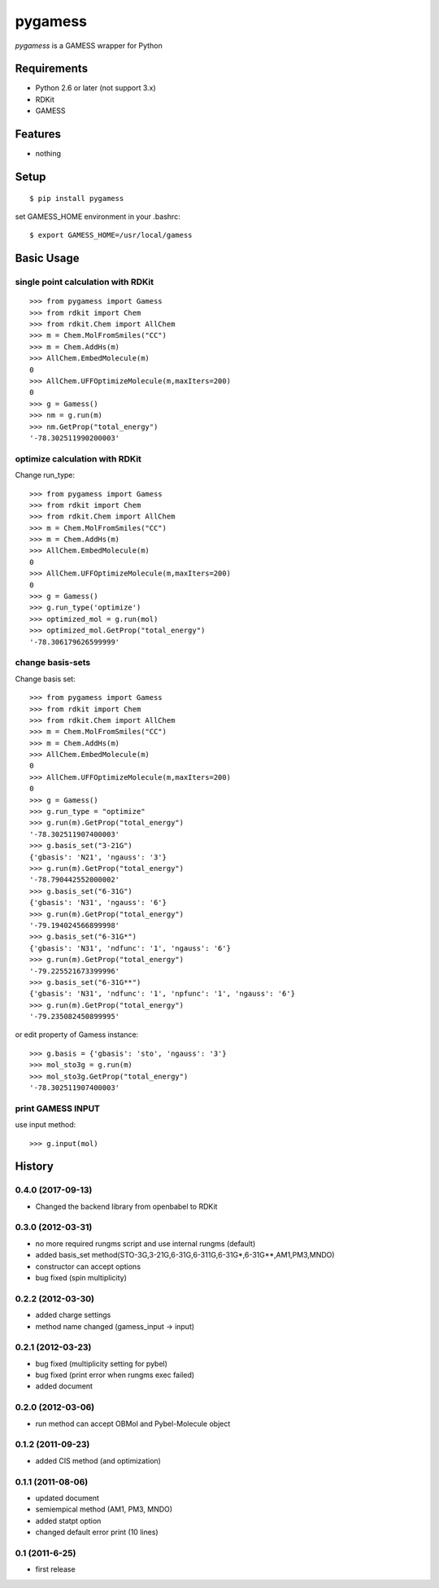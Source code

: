 ==========
 pygamess
==========

`pygamess` is a GAMESS wrapper for Python

Requirements
------------
* Python 2.6 or later (not support 3.x)
* RDKit
* GAMESS

Features
--------
* nothing

Setup
-----
::

    $ pip install pygamess

set GAMESS_HOME environment in your .bashrc::

    $ export GAMESS_HOME=/usr/local/gamess

Basic Usage
-----------

single point calculation with RDKit
~~~~~~~~~~~~~~~~~~~~~~~~~~~~~~~~~~~

::

    >>> from pygamess import Gamess
    >>> from rdkit import Chem
    >>> from rdkit.Chem import AllChem
    >>> m = Chem.MolFromSmiles("CC")
    >>> m = Chem.AddHs(m)
    >>> AllChem.EmbedMolecule(m)
    0
    >>> AllChem.UFFOptimizeMolecule(m,maxIters=200)
    0
    >>> g = Gamess()
    >>> nm = g.run(m)
    >>> nm.GetProp("total_energy")
    '-78.302511990200003'

optimize calculation with RDKit
~~~~~~~~~~~~~~~~~~~~~~~~~~~~~~~

Change run_type::

    >>> from pygamess import Gamess
    >>> from rdkit import Chem
    >>> from rdkit.Chem import AllChem
    >>> m = Chem.MolFromSmiles("CC")
    >>> m = Chem.AddHs(m)
    >>> AllChem.EmbedMolecule(m)
    0
    >>> AllChem.UFFOptimizeMolecule(m,maxIters=200)
    0
    >>> g = Gamess()
    >>> g.run_type('optimize')
    >>> optimized_mol = g.run(mol)
    >>> optimized_mol.GetProp("total_energy")
    '-78.306179626599999'

change basis-sets
~~~~~~~~~~~~~~~~~

Change basis set::

    >>> from pygamess import Gamess
    >>> from rdkit import Chem
    >>> from rdkit.Chem import AllChem
    >>> m = Chem.MolFromSmiles("CC")
    >>> m = Chem.AddHs(m)
    >>> AllChem.EmbedMolecule(m)
    0
    >>> AllChem.UFFOptimizeMolecule(m,maxIters=200)
    0
    >>> g = Gamess()
    >>> g.run_type = "optimize"
    >>> g.run(m).GetProp("total_energy")
    '-78.302511907400003'
    >>> g.basis_set("3-21G")
    {'gbasis': 'N21', 'ngauss': '3'}
    >>> g.run(m).GetProp("total_energy")
    '-78.790442552000002'
    >>> g.basis_set("6-31G")
    {'gbasis': 'N31', 'ngauss': '6'}
    >>> g.run(m).GetProp("total_energy")
    '-79.194024566899998'
    >>> g.basis_set("6-31G*")
    {'gbasis': 'N31', 'ndfunc': '1', 'ngauss': '6'}
    >>> g.run(m).GetProp("total_energy")
    '-79.225521673399996'
    >>> g.basis_set("6-31G**")
    {'gbasis': 'N31', 'ndfunc': '1', 'npfunc': '1', 'ngauss': '6'}
    >>> g.run(m).GetProp("total_energy")
    '-79.235082450899995'
    
or edit property of Gamess instance::

    >>> g.basis = {'gbasis': 'sto', 'ngauss': '3'}
    >>> mol_sto3g = g.run(m)
    >>> mol_sto3g.GetProp("total_energy")
    '-78.302511907400003'

print GAMESS INPUT
~~~~~~~~~~~~~~~~~~

use input method::

    >>> g.input(mol)


History
-------

0.4.0 (2017-09-13)
~~~~~~~~~~~~~~~~~~

* Changed the backend library from openbabel to RDKit

0.3.0 (2012-03-31)
~~~~~~~~~~~~~~~~~~

* no more required rungms script and use internal rungms (default)
* added basis_set method(STO-3G,3-21G,6-31G,6-311G,6-31G*,6-31G**,AM1,PM3,MNDO)
* constructor can accept options
* bug fixed (spin multiplicity)

0.2.2 (2012-03-30)
~~~~~~~~~~~~~~~~~~

* added charge settings
* method name changed (gamess_input -> input)

0.2.1 (2012-03-23)
~~~~~~~~~~~~~~~~~~

* bug fixed (multiplicity setting for pybel) 
* bug fixed (print error when rungms exec failed)
* added document

0.2.0 (2012-03-06)
~~~~~~~~~~~~~~~~~~

* run method can accept OBMol and Pybel-Molecule object

0.1.2 (2011-09-23)
~~~~~~~~~~~~~~~~~~

* added CIS method (and optimization)

0.1.1 (2011-08-06)
~~~~~~~~~~~~~~~~~~

* updated document
* semiempical method (AM1, PM3, MNDO)
* added statpt option
* changed default error print (10 lines)

0.1 (2011-6-25)
~~~~~~~~~~~~~~~~~~
* first release
